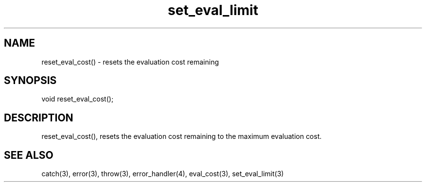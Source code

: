 .\"resets the evaluation cost remaining
.TH set_eval_limit 3 "5 Sep 1994" MudOS "LPC Library Functions"

.SH NAME
reset_eval_cost() - resets the evaluation cost remaining

.SH SYNOPSIS
void reset_eval_cost();

.SH DESCRIPTION
reset_eval_cost(), resets the evaluation cost remaining to the maximum
evaluation cost.

.SH SEE ALSO
catch(3), error(3), throw(3), error_handler(4), eval_cost(3), set_eval_limit(3)
